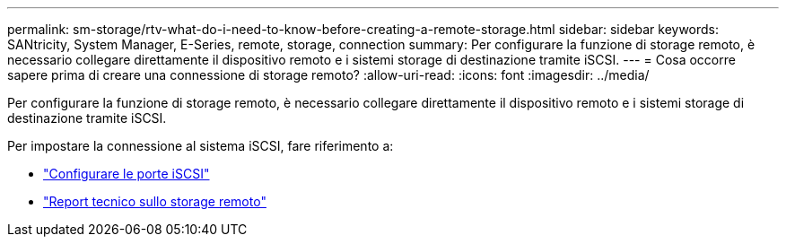 ---
permalink: sm-storage/rtv-what-do-i-need-to-know-before-creating-a-remote-storage.html 
sidebar: sidebar 
keywords: SANtricity, System Manager, E-Series, remote, storage, connection 
summary: Per configurare la funzione di storage remoto, è necessario collegare direttamente il dispositivo remoto e i sistemi storage di destinazione tramite iSCSI. 
---
= Cosa occorre sapere prima di creare una connessione di storage remoto?
:allow-uri-read: 
:icons: font
:imagesdir: ../media/


[role="lead"]
Per configurare la funzione di storage remoto, è necessario collegare direttamente il dispositivo remoto e i sistemi storage di destinazione tramite iSCSI.

Per impostare la connessione al sistema iSCSI, fare riferimento a:

* link:../sm-hardware/configure-iscsi-ports-hardware.html["Configurare le porte iSCSI"]
* https://www.netapp.com/pdf.html?item=/media/28697-tr-4893-deploy.pdf["Report tecnico sullo storage remoto"^]

